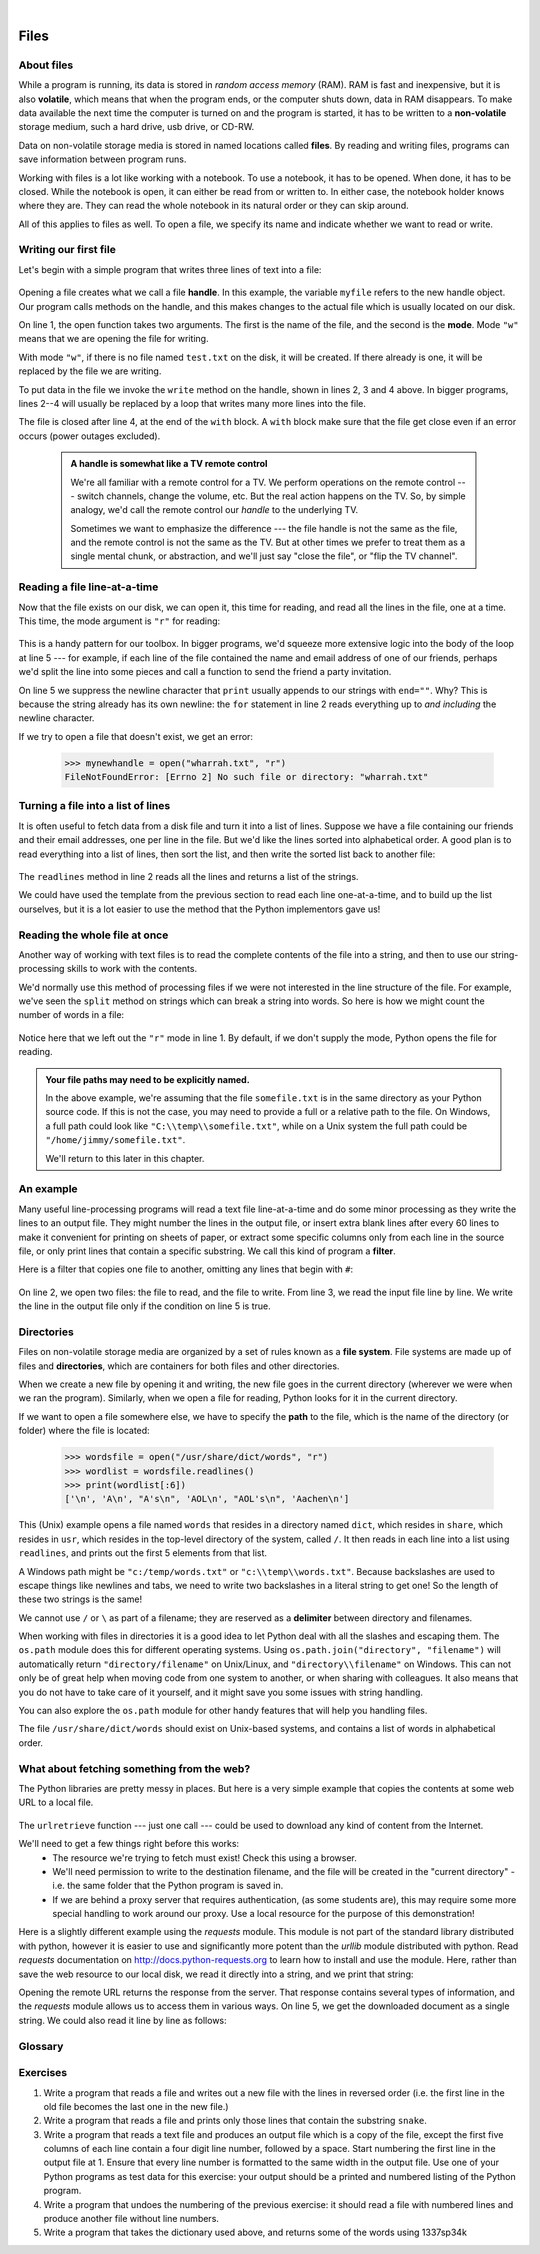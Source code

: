 ..  Copyright (C) Peter Wentworth, Jeffrey Elkner, Allen B. Downey and Chris Meyers.
    Permission is granted to copy, distribute and/or modify this document
    under the terms of the GNU Free Documentation License, Version 1.3
    or any later version published by the Free Software Foundation;
    with Invariant Sections being Foreword, Preface, and Contributor List, no
    Front-Cover Texts, and no Back-Cover Texts.  A copy of the license is
    included in the section entitled "GNU Free Documentation License".
 
|    
    
Files
=====

.. index:: file, handle, file handle   
    
About files
-----------

While a program is running, its data is stored in *random access memory* (RAM).
RAM is fast and inexpensive, but it is also **volatile**, which means that when
the program ends, or the computer shuts down, data in RAM disappears. To make
data available the next time the computer is turned on and the program
is started, it has to be written to a **non-volatile** storage medium,
such a hard drive, usb drive, or CD-RW.

Data on non-volatile storage media is stored in named locations
called **files**. By reading and writing files, programs can save information
between program runs.

Working with files is a lot like working with a notebook. To use a notebook,
it has to be opened. When done, it has to be closed.  While the
notebook is open, it can either be read from or written to. In either case,
the notebook holder knows where they are. They can read the whole notebook in its
natural order or they can skip around.

All of this applies to files as well. To open a file, we specify its name and
indicate whether we want to read or write. 

Writing our first file
----------------------

Let's begin with a simple program that writes three lines of text into a file:   

    .. sourcecode:: python3
        :linenos:
        
        with open("test.txt", "w") as myfile:
            myfile.write("My first file written from Python\n")
            myfile.write("---------------------------------\n")
            myfile.write("Hello, world!\n")

Opening a file creates what we call a file **handle**. In this example, the variable ``myfile``
refers to the new handle object.  Our program calls methods on the handle, and this makes
changes to the actual file which is usually located on our disk.  

On line 1, the open function takes two arguments. The first is the name of the file, and
the second is the **mode**. Mode ``"w"`` means that we are opening the file for
writing.

With mode ``"w"``, if there is no file named ``test.txt`` on the disk,
it will be created. If there already is one, it will be replaced by the
file we are writing.

To put data in the file we invoke the ``write`` method on the handle, shown
in lines 2, 3 and 4 above.  In bigger programs, lines 2--4 will usually be
replaced by a loop that writes many more lines into the file.

The file is closed after line 4, at the end of the ``with`` block. A ``with`` block make sure that the file get close even if an error occurs (power outages excluded). 


    .. admonition:: A handle is somewhat like a TV remote control

        We're all familiar with a remote control for a TV.  We perform operations on
        the remote control --- switch channels, change the volume, etc.  But the real action
        happens on the TV.  So, by simple analogy, we'd call the remote control our `handle`
        to the underlying TV.
        
        Sometimes we want to emphasize the difference --- the file handle is not the same
        as the file, and the remote control is not the same as the TV.  
        But at other times we prefer to treat them as a single mental chunk, or abstraction, 
        and we'll just say "close the file", or "flip the TV channel". 



Reading a file line-at-a-time
-----------------------------

Now that the file exists on our disk, we can open it, this time for reading, and read all
the lines in the file, one at a time. This time, the mode argument is ``"r"`` for reading:

    .. sourcecode:: python3
        :linenos:
            
        with open("test.txt", "r") as my_new_handle: 
            for the_line in my_new_handle: 
                # Do something with the line we just read.
                # Here we just print it.
                print(the_line, end="")

This is a handy pattern for our toolbox. In bigger programs, we'd
squeeze more extensive logic into the body of the loop at line 5 ---
for example, if each line of the file contained the name and email address
of one of our friends, perhaps we'd split the line into some pieces and 
call a function to send the friend a party invitation.

On line 5 we suppress the newline character that ``print``
usually appends to our strings with ``end=""``.  Why?  This is because the string already
has its own newline:  the ``for`` statement in line 2 reads everything
up to *and including* the newline character.

If we try to open a file that doesn't exist, we get an error:

    .. sourcecode:: python3
        
        >>> mynewhandle = open("wharrah.txt", "r")
        FileNotFoundError: [Errno 2] No such file or directory: "wharrah.txt"

Turning a file into a list of lines
-----------------------------------

It is often useful to fetch data from
a disk file and turn it into a list of lines. Suppose we have a
file containing our friends and their email addresses, one per line
in the file.  But we'd like the lines sorted into
alphabetical order.  A good plan is to read everything into a
list of lines, then sort the list, and then write the sorted list 
back to another file:

    .. sourcecode:: python3
        :linenos:
              
        with open("friends.txt", "r") as input_file:
            all_lines = input_file.readlines() 
        
        all_lines.sort()
        
        with open("sortedfriends.txt", "w") as output_file:
            for line in all_lines:
                outut_file.write(line)
        
The ``readlines`` method in line 2 reads all the lines and
returns a list of the strings.  

We could have used the template from the previous section to read each line
one-at-a-time, and to build up the list ourselves, but it is a lot easier
to use the method that the Python implementors gave us! 
        
        
Reading the whole file at once
------------------------------        
        
Another way of working with text files is to read the complete
contents of the file into a string, and then to use our string-processing
skills to work with the contents.   

We'd normally use this method of processing files if we were not
interested in the line structure of the file. For example, we've
seen the ``split`` method on strings which can break a string into 
words.  So here is how we might count the number of words in a
file:

    .. sourcecode:: python3
        :linenos:
              
        with open("somefile.txt") as f:
            content = f.read() 
        words = content.split()    
        print("There are {0} words in the file.".format(len(words)))
        
Notice here that we left out the ``"r"`` mode in line 1.
By default, if we don't supply the mode, Python opens the file for reading.       

.. admonition:: Your file paths may need to be explicitly named.

   In the above example, we're assuming that the file ``somefile.txt`` is 
   in the same directory as your Python source code.  If this is
   not the case, you may need to provide a full or a relative path to the file.  On Windows, a full
   path could look like ``"C:\\temp\\somefile.txt"``, while on a Unix system the full path could be
   ``"/home/jimmy/somefile.txt"``.
   
   We'll return to this later in this chapter.
 
An example
----------

Many useful line-processing programs will read a text file line-at-a-time and do some minor
processing as they write the lines to an output file. They might number the
lines in the output file, or insert extra blank lines after every 60 lines to
make it convenient for printing on sheets of paper, or extract some specific
columns only from each line in the source file, or only print lines that 
contain a specific substring.  We call this kind of program a **filter**. 

Here is a filter that copies one file to another, 
omitting any lines that begin with ``#``:

    .. sourcecode:: python3
       :linenos:
        
        def filter(oldfile, newfile):
            with open(oldfile, "r") as infile, open(newfile, "w") as outfile:
                for line in infile:
                    # Put any processing logic here
                    if not line.startswith('#'):
                        outfile.write(line)

On line 2, we open two files: the file to read, and the file to write. From line 3, we read the input file line by line. We write the line in the output file only if the condition on line 5 is true.

.. index:: directory

Directories
-----------

Files on non-volatile storage media are organized by a set of rules known as a
**file system**. File systems are made up of files and **directories**, which
are containers for both files and other directories.

When we create a new file by opening it and writing, the new file goes in the
current directory (wherever we were when we ran the program). Similarly, when
we open a file for reading, Python looks for it in the current directory.

If we want to open a file somewhere else, we have to specify the **path** to
the file, which is the name of the directory (or folder) where the file is
located:

    .. sourcecode:: pycon
        
        >>> wordsfile = open("/usr/share/dict/words", "r")
        >>> wordlist = wordsfile.readlines()
        >>> print(wordlist[:6])
        ['\n', 'A\n', "A's\n", 'AOL\n', "AOL's\n", 'Aachen\n']

This (Unix) example opens a file named ``words`` that resides in a directory named
``dict``, which resides in ``share``, which resides in ``usr``, which resides
in the top-level directory of the system, called ``/``. It then reads in each
line into a list using ``readlines``, and prints out the first 5 elements from
that list.  

A Windows path might be ``"c:/temp/words.txt"`` or ``"c:\\temp\\words.txt"``.
Because backslashes are used to escape things like newlines and tabs, we need 
to write two backslashes in a literal string to get one!  So the length of these two
strings is the same!

We cannot use ``/`` or ``\`` as part of a filename; they are reserved as a **delimiter**
between directory and filenames.

When working with files in directories it is a good idea to let Python deal with all 
the slashes and escaping them. The ``os.path`` module does this for different operating systems. 
Using ``os.path.join("directory", "filename")`` will automatically return ``"directory/filename"`` 
on Unix/Linux, and ``"directory\\filename"`` on Windows. This can not only be of great help 
when moving code from one system to another, or when sharing with colleagues. It also means 
that you do not have to take care of it yourself, and it might save you some issues with string handling.

You can also explore the ``os.path`` module for other handy features that will help you handling files.

The file ``/usr/share/dict/words`` should exist on Unix-based systems, and
contains a list of words in alphabetical order.


What about fetching something from the web?
-------------------------------------------

The Python libraries are pretty messy in places.  But here is a very
simple example that copies the contents at some web URL to a local file.

    .. sourcecode:: python3
        :linenos:
        
        import urllib.request

        url = "http://xml.resource.org/public/rfc/txt/rfc793.txt" 
        destination_filename = "rfc793.txt"
        
        urllib.request.urlretrieve(url, destination_filename)

The ``urlretrieve`` function --- just one call --- could be used
to download any kind of content from the Internet.
   
We'll need to get a few things right before this works:  
 * The resource we're trying to fetch must exist!  Check this using a browser.
 * We'll need permission to write to the destination filename, and the file will
   be created in the "current directory" - i.e. the same folder that the Python program is saved in.
 * If we are behind a proxy server that requires authentication, 
   (as some students are), this may require some more special handling to work around our proxy.  
   Use a local resource for the purpose of this demonstration! 
  
Here is a slightly different example using the *requests* module. This module is not part of the standard library distributed with python, however it is easier to use and significantly more potent than the *urllib* module distributed with python. Read *requests* documentation on `<http://docs.python-requests.org>`_ to learn how to install and use the module. Here, rather than save the web resource to
our local disk, we read it directly into a string, and we print that string:

.. sourcecode:: python3
    :linenos:
    
    import requests

    url = "http://xml.resource.org/public/rfc/txt/rfc793.txt"
    response = requests.get(url)
    print(response.text)

Opening the remote URL returns the response from the server. That response contains several types of information, and the *requests* module allows us to access them in various ways. On line 5, we get the downloaded document as a single string. We could also read it line by line as follows:

.. sourcecode:: python3
    :linenos:
    
    import requests

    url = "http://xml.resource.org/public/rfc/txt/rfc793.txt"
    response = requests.get(url)
    for line in response:
        print(line)


Glossary
--------

.. glossary::


    delimiter
        A sequence of one or more characters used to specify the boundary
        between separate parts of text.

    directory
        A named collection of files, also called a folder.  Directories can
        contain files and other directories, which are referred to as
        *subdirectories* of the directory that contains them.

    file
        A named entity, usually stored on a hard drive, floppy disk, or CD-ROM,
        that contains a stream of characters.

    file system
        A method for naming, accessing, and organizing files and the data they
        contain. 
        
    handle
        An object in our program that is connected to an underlying resource (e.g. a file).
        The file handle lets our program manipulate/read/write/close the actual 
        file that is on our disk.
            
    mode
        A distinct method of operation within a computer program.  Files in
        Python can be opened in one of four modes: read (``"r"``), write
        (``"w"``), append (``"a"``), and read and write (``"+"``).
     
    non-volatile memory
        Memory that can maintain its state without power. Hard drives, flash
        drives, and rewritable compact disks (CD-RW) are each examples of
        non-volatile memory.

    path
        A sequence of directory names that specifies the exact location of a
        file.
        
    text file
        A file that contains printable characters organized into lines
        separated by newline characters.
        
    volatile memory
        Memory which requires an electrical current to maintain state. The
        *main memory* or RAM of a computer is volatile.  Information stored in
        RAM is lost when the computer is turned off.
 
Exercises
---------
         
#. Write a program that reads a file and writes out a new file 
   with the lines in reversed order
   (i.e. the first line in the old file becomes the last one in the new file.)
   
#. Write a program that reads a file and prints only those lines that contain the 
   substring ``snake``.
   
#. Write a program that reads a text file and produces an output file which is a 
   copy of the file, except the first five columns of each line contain a four
   digit line number, followed by a space. 
   Start numbering the first line in the output file at 1.  Ensure that
   every line number is formatted to the same width in the output file.  Use one
   of your Python programs as test data for this exercise: your output should be 
   a printed and numbered listing of the Python program. 

#. Write a program that undoes the numbering of the previous exercise: it should
   read a file with numbered lines and produce another file without line numbers. 
   
#. Write a program that takes the dictionary used above, and returns some of the 
   words using 1337sp34k
   

